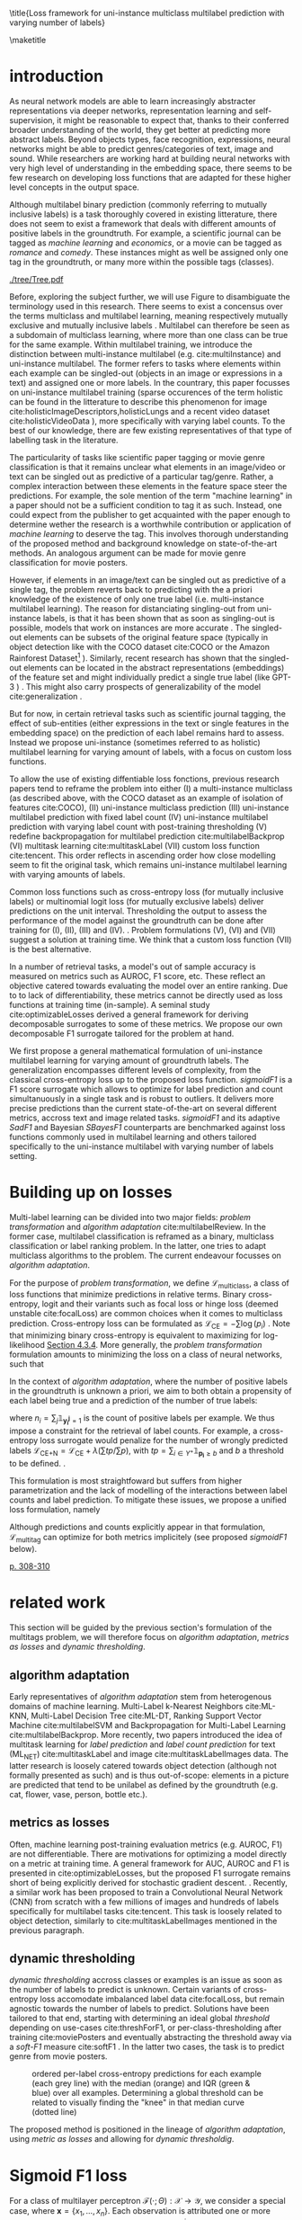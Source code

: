 #+LATEX:% https://sigir.org/sigir2021/checklist-to-strengthen-an-ir-paper/
#+LATEX:% Things that strengthen an IR paper: recommendations from the Program Chairs
#+LATEX:% Presentation
#+LATEX:% The paper’s motivation and the potential impact of the addressed problem are discussed.
#+LATEX:% The paper’s original contributions (i.e. the delta over prior art) are clearly stated.
#+LATEX:% The paper’s claims are properly scoped and supported.
#+LATEX:% The paper clearly describes what was done and what was not.
#+LATEX:% The choices made in each step of the research are justified (the why’s).
#+LATEX:% The results are presented effectively in appropriate format.
#+LATEX:% Good discussion accompanies the results.
#+LATEX:% Experimentation (if applicable)
#+LATEX:% The experimental design and its scale are appropriate.
#+LATEX:% In comparative studies, appropriate baselines are used.
#+LATEX:% The experimental results are reliable and generalizable.
#+LATEX:% The evaluation methods employed are in line with the research questions.
#+LATEX:% Statistical analysis is performed and reported appropriately.
#+LATEX:% Sufficient details (with data and code where appropriate) are provided to help other researchers assess and reproduce the experiments.


#+OPTIONS: toc:nil 

#+LATEX:% bibliographystyle:apa

#+LATEX:% #+LATEX_HEADER: \documentclass[sigconf,natbib,screen=true,review=true,anonymous]{acmart}

#+LATEX_CLASS: acmart
#+LATEX_CLASS_OPTIONS: [sigconf,natbib,screen=true,review=true,anonymous]

#+LATEX_HEADER: % We'll get the submission number fro the submission system
#+LATEX_HEADER: \acmSubmissionID{xx}

#+LATEX_HEADER: \input{packages}
#+LATEX_HEADER: \input{definitions}
#+LATEX_HEADER: \input{authors}
#+LATEX_HEADER: \input{meta}


#+LATEX:% #+LATEX_HEADER: \usepackage{aistats2018}
#+LATEX:% #+LATEX_HEADER: \usepackage{natbib}

#+LATEX:% #+Latex_header: \usepackage{hyperref}
#+Latex_header: \usepackage{xcolor}
#+Latex_header: \newcommand\todo[1]{\textcolor{red}{TODO : #1}}
#+Latex_header: \newcommand\doubt[1]{\textcolor{orange}{DOUBT : #1}}
#+Latex_header: % \newcommand\todo[1]{} % uncomment to hide comments
#+Latex_header: % \newcommand\doubt[1]{} % uncomment to hide comments

#+LATEX:% #+Latex_header: \usepackage{mathtools}  % amsmath with extensions
#+LATEX:% #+Latex_header: \usepackage{amsfonts}  % (otherwise \mathbb does nothing)
#+Latex_header: \usepackage{amsmath}
#+LATEX:% #+Latex_header: \usepackage{amssymb}
#+Latex_header: \usepackage{dsfont}

#+LATEX_HEADER: \usepackage{color}
#+MACRO: color @@latex:{\color{$1}@@$2@@latex:}@@

#+LATEX:% highlight sections
#+LATEX:% https://latex.org/forum/viewtopic.php?t=27521

#+LATEX:% #+LATEX_HEADER: \usepackage{xcolor}                                     
#+LATEX:% #+LATEX_HEADER: \usepackage[explicit]{titlesec}                         
#+LATEX:% #+LATEX_HEADER: \definecolor{Blue}{rgb}{0,0,0.8}                        
#+LATEX:% #+LATEX_HEADER:                                                         
#+LATEX:% #+LATEX_HEADER: \titleformat{\subsection}                                  
#+LATEX:% #+LATEX_HEADER:    {\normalfont\large\bfseries\color{Blue}}% format     
#+LATEX:% #+LATEX_HEADER:    {}% label                                            
#+LATEX:% #+LATEX_HEADER:    {0pt}% sep                                           
#+LATEX:% #+LATEX_HEADER:    {\titlerule\newline\llap{\thetitle. }#1}% before code
#+LATEX:% #+LATEX_HEADER:    [{\titlerule[0.4pt]}]% after code                    
#+LATEX:% #+LATEX_HEADER:                                                         
#+LATEX:% #+LATEX_HEADER: \titlespacing{\subsection}                                 
#+LATEX:% #+LATEX_HEADER:    {25pt}% left                                          
#+LATEX:% #+LATEX_HEADER:    {0pt}% before sep                                    
#+LATEX:% #+LATEX_HEADER:    {\baselineskip}% after sep                           


\title{Loss framework for uni-instance multiclass multilabel prediction with varying number of labels}


#+LATEX:% #+BEGIN_LATEX latex
#+LATEX:% \twocolumn[

#+LATEX:% \aistatstitle{Top-\( \kappa \) : top k multilabel prediction with varying k}

#+LATEX:% \aistatstitle{DynaMu Loss : a loss framework for multilabel prediction with varying number of groundtruth labels}
#+LATEX:% # a framework for multilabel prediction with varying amount of labels [Varying Label Amounts Prediction] or top k with varying k

#+LATEX:% \aistatsauthor{ Author 1 \And Author 2 \And  Author 3 }

#+LATEX:% \aistatsaddress{ Institution 1 \And  Institution 2 \And Institution 3 } ]
#+LATEX:% #+END_LATEX

\begin{abstract}
Multilabel classification is a common task in text, image or video (scene) prediction.
\end{abstract}


\keywords{Keyword; Keyword; Keyword}

\maketitle

\acresetall

* introduction

As neural network models are able to learn increasingly abstracter representations via deeper networks, representation learning and self-supervision, it might be reasonable to expect that, thanks to their conferred broader understanding of the world, they get better at predicting more abstract labels. Beyond objects types, face recognition, expressions, neural networks might be able to predict genres/categories \todo{other things as well?} of text, image and sound. While researchers are working hard at building neural networks with very high level of understanding in the embedding space, there seems to be few research on developing loss functions that are adapted for these higher level concepts in the output space.

Although multilabel binary prediction (commonly referring to mutually inclusive labels) is a task thoroughly covered in existing litterature, there does not seem to exist a framework that deals with different amounts of positive labels in the groundtruth. For example, a scientific journal can be tagged as /machine learning/ and /economics/, or a movie can be tagged as /romance/ and /comedy/. These instances might as well be assigned only one tag in the groundtruth, or many more within the possible tags (classes).

#+CAPTION: "multiclass" nomenclature
#+NAME:   fig:tree
[[./tree/Tree.pdf]]

Before, exploring the subject further, we will use Figure \ref{fig:tree} to disambiguate the terminology used in this research. There seems to exist a concensus over the terms multiclass and multilabel learning, meaning respectively mutually exclusive and mutually inclusive labels \todo{source}. Multilabel can therefore be seen as a subdomain of multiclass learning, where more than one class can be true for the same example. Within multilabel training, we introduce the distinction between multi-instance multilabel (e.g. cite:multiInstance) and uni-instance multilabel. The former refers to tasks where elements within each example can be singled-out (objects in an image or expressions in a text) and assigned one or more labels. In the countrary, this paper focusses on uni-instance multilabel training (sparse occurences of the term holistic can be found in the litterature to describe this phenomenon for image cite:holisticImageDescriptors,holisticLungs and a recent video dataset cite:holisticVideoData \todo{read these}), more specifically with varying label counts. To the best of our knowledge, there are few existing representatives of that type of labelling task in the literature. \todo{cite more milestone examples for each category.} \todo{delta with hierarchical label learning}

The particularity of tasks like scientific paper tagging or movie genre classification is that it remains unclear what elements in an image/video or text can be singled out as predictive of a particular tag/genre. Rather, a complex interaction between these elements in the feature space steer the predictions. For example, the sole mention of the term "machine learning" in a paper should not be a sufficient condition to tag it as such. Instead, one could expect from the publisher to get acquainted with the paper enough to determine wether the research is a worthwhile contribution or application of /machine learning/ to deserve the tag. This involves thorough understanding of the proposed method and background knowledge on state-of-the-art methods. An analogous argument can be made for movie genre classification for movie posters.

However, if elements in an image/text can be singled out as predictive of a single tag, the problem reverts back to predicting with the a priori knowledge of the existence of only one true label (i.e. multi-instance multilabel learning).  The reason for distanciating singling-out from uni-instance labels, is that it has been shown that as soon as singling-out is possible, models that work on instances are more accurate \todo{rewrite this paragraph and sources}. The singled-out elements can be subsets of the original feature space (typically in object detection like with the COCO dataset  cite:COCO or the Amazon Rainforest Dataset\footnote{Available at https://www.kaggle.com/c/planet-understanding-the-amazon-from-space} \todo{others}). Similarly, recent research has shown that the singled-out elements can be located in the abstract representations (embeddings) of the feature set and might individually predict a single true label (like GPT-3 \todo{source}) \todo{more examples}. This might also carry prospects of generalizability of the model cite:generalization \todo{elaborate}. 

But for now, in certain retrieval tasks such as scientific journal tagging, the effect of sub-entities (either expressions in the text or single features in the embedding space) on the prediction of each label remains hard to assess. Instead we propose uni-instance (sometimes referred to as holistic) multilabel learning for varying amount of labels, with a focus on custom loss functions.

To allow the use of existing diffentiable loss fonctions, previous research papers tend to reframe the problem into either (I) a multi-instance multiclass (as described above, with the COCO dataset as an example of isolation of features cite:COCO), (II) uni-instance multiclass prediction (III) uni-instance multilabel prediction with fixed label count (IV) uni-instance multilabel prediction with varying label count with post-training thresholding (V) redefine backpropagation for multilabel prediction cite:multilabelBackprop (VI) multitask learning cite:multitaskLabel (VII) custom loss function cite:tencent. This order reflects in ascending order how close modelling seem to fit the original task, which remains uni-instance multilabel learning with varying amounts of labels. \doubt{group them}

Common loss functions such as cross-entropy loss (for mutually inclusive labels) or multinomial logit loss (for mutually exclusive labels) deliver predictions on the unit interval. Thresholding the output to assess the performance of the model against the groundtruth can be done after training for (I), (II), (III) and (IV). \todo{give a very sound reason as to why we'd rather not do things post-training and rather at training-time}. Problem formulations (V), (VI) and (VII) suggest a solution at training time. We think that a custom loss function (VII) is the best alternative. \todo{explain why}

In a number of retrieval tasks, a model's out of sample accuracy is measured on metrics such as AUROC, F1 score, etc. These reflect an objective catered towards evaluating the model over an entire ranking. Due to to lack of differentiability, these metrics cannot be directly used as loss functions at training time (in-sample). A seminal study cite:optimizableLosses derived a general framework for deriving decomposable surrogates to some of these metrics. We propose our own decomposable F1 surrogate tailored for the problem at hand.

 We first propose a general mathematical formulation of uni-instance multilabel learning for varying amount of groundtruth labels. The generalization encompasses different levels of complexity, from the classical cross-entropy loss up to the proposed loss function. /sigmoidF1/ is a F1 score surrogate which allows to optimize for label prediction and count simultanuously in a single task and is robust to outliers. It delivers more precise predictions than the current state-of-the-art on several different metrics, accross text and image related tasks. /sigmoidF1/ and its adaptive /SadF1/ and Bayesian /SBayesF1/ counterparts are benchmarked against loss functions commonly used in multilabel learning and others tailored specifically to the uni-instance multilabel with varying number of labels setting.

* Building up on losses

Multi-label learning can be divided into two major fields: /problem transformation/ and /algorithm adaptation/ cite:multilabelReview. In the former case, multilabel classification is reframed as a binary, multiclass classification or label ranking problem. In the latter, one tries to adapt multiclass algorithms to the problem. The current endeavour focusses on /algorithm adaptation/.


For the purpose of /problem transformation/, we define $\mathcal{L}_{\text {multiclass}}$, a class of loss functions that minimize predictions in relative terms. Binary cross-entropy, logit and their variants such as focal loss or hinge loss (deemed unstable cite:focalLoss) are common choices when it comes to multiclass prediction. Cross-entropy loss can be formulated as $\mathcal{L}_{\text {CE}}=-\sum \log \left(p_{i}\right)$ . Note that minimizing binary cross-entropy is equivalent to maximizing for log-likelihood [[cite:Bishop][Section 4.3.4]]. More generally, the /problem transformation/ formulation amounts to minimizing the loss on a class of neural networks, such that

\begin{equation}
\underset{\mathcal{L}_{\text {multiclass}}} {\min} \mathcal{F}\left(\cdot ; \Theta; \mathcal{L}_{\text {multiclass}} (\mathbf{y}, \hat{\mathbf{y}}) \right),
\end{equation}

In the context of /algorithm adaptation/, where the number of positive labels in the groundtruth is unknown a priori, we aim to both obtain a propensity of each label being true and a prediction of the number of true labels: 

\begin{equation}
\underset{\mathcal{L}_{\text {multiclass}}, \mathcal{L}_{\text {count}}} {\min} \mathcal{F}\left(\cdot ; \Theta; \mathcal{L}_{\text {multiclass}} (\mathbf{y}, \hat{\mathbf{y}}) + \lambda \mathcal{L}_{\text {count}} (\mathbf{n}, \hat{\mathbf{n}})\right),
\end{equation}

where $n_i = \sum_j \mathds{1}_{\mathbf{y_i^j} = 1}$ is the count of positive labels per example. We thus impose a constraint for the retrieval of label counts. For example, a cross-entropy loss surrogate would penalize for the number of wrongly predicted labels $\mathcal{L}_{\text {CE+N}}= \mathcal{L}_{\text {CE}} + \lambda (\sum tp / \sum p)$, with $t p=\sum_{i \in Y^{+}} \mathds{1}_{\mathbf{p_i} \geq b}$ and $b$ a threshold to be defined. \todo{tencent loss}.

This formulation is most straightfoward but suffers from higher parametrization and the lack of modelling of the interactions between label counts and label prediction. To mitigate these issues, we propose a unified loss formulation, namely

\begin{equation}
\underset{\mathcal{L}_{\text {multitag}}} {\min} \mathcal{F}\left(\cdot ; \Theta; \mathcal{L}_{\text {multitag}} (\mathbf{y}, \hat{\mathbf{y}}, \mathbf{n}, \hat{\mathbf{n}}) \right),
\end{equation}

Although predictions and counts explicitly appear in that formulation, $\mathcal{L}_{\text {multitag}}$ can optimize for both metrics implicitely (see proposed /sigmoidF1/ below).


  # \begin{array}{l}\qquad \mathcal{L}_{\text {CE}}=-\frac{1}{N}\left[\sum_{j=1}^{N}\left[t_{j} \log \left(p_{j}\right)+\left(1-t_{j}\right) \log \left(1-p_{j}\right)\right]\right] \\ \text { for } N \text { data points where } t_{i} \text { is the truth value taking a value } 0 \text { or } \\ 1 \text { and } p_{i} \text { is the Softmax probability for the } i^{t h} \text { data point. }\end{array}

  # Alternatively, one coulf use F1 score

  # \begin{equation}
  # \mathcal{L}_{\text {F1+N}} = \frac{\operatorname{tp}}{\mathrm{tp}+\frac{1}{2}(\mathrm{fp}+\mathrm{fn})}
  # \end{equation}

  # with $tp = max(\tau, \mathbf{p})$ and \tau a threshold defined in the function.

\todo{look at YOU ONLY TRAIN ONCE: LOSS-CONDITIONAL TRAINING OF DEEP NETWORKS}

\todo{cite stat learning}   [[cite:statLearning][p. 308-310]]


#+LATEX:% * our contribution

#+LATEX:% In order to verify our hypotheses, we use multilabel examples, where it is arguably hard to distinguish which elements is predictive of the label. For example, movie posters where the whole context is important and not just facial expressions, title font.

* related work

\todo{look at [[https://www.sciencedirect.com/topics/computer-science/extractive-summarization][extractive summarization]]}

This section will be guided by the previous section's formulation of the multitags problem, we will therefore focus on /algorithm adaptation/, /metrics as losses/ and /dynamic thresholding/.

** algorithm adaptation

Early representatives of /algorithm adaptation/ stem from heterogenous domains of machine learning. Multi-Label k-Nearest Neighbors cite:ML-KNN, Multi-Label Decision Tree cite:ML-DT, Ranking Support Vector Machine cite:multilabelSVM and Backpropagation for Multi-Label Learning cite:multilabelBackprop. More recently, two papers introduced the idea of multitask learning for /label prediction/ and /label count prediction/ for text (ML_NET) cite:multitaskLabel and image cite:multitaskLabelImages data. The latter research is loosely catered towards object detection (although not formally presented as such) and is thus out-of-scope: elements in a picture are predicted that tend to be unilabel as defined by the groundtruth (e.g. cat, flower, vase, person, bottle etc.).

** metrics as losses

Often, machine learning post-training evaluation metrics (e.g. AUROC, F1) are not differentiable. There are motivations \todo{which motivations} for optimizing a model directly on a metric at training time. A general framework for AUC, AUROC and F1 is presented in cite:optimizableLosses, but the proposed F1 surrogate remains short of being explicitly derived for stochastic gradient descent. \todo{check again with the authors if I can't get inspired from their work}. Recently, a similar work has been proposed to train a Convolutional Neural Network (CNN) from scratch with a few millions of images and hundreds of labels specifically for multilabel tasks cite:tencent. This task is loosely related to object detection, similarly to cite:multitaskLabelImages mentioned in the previous paragraph.


#+LATEX:% in reformulating loss functions to accomodate sparsity in the data, to optimize directly for the metric at hand or to do thresholding posthoc (see movie posters).

** dynamic thresholding

/dynamic thresholding/ accross classes or examples is an issue as soon as the number of labels to predict is unknown. Certain variants of cross-entropy loss accomodate imbalanced label data  cite:focalLoss, but remain agnostic towards the number of labels to predict. Solutions have been tailored to that end, starting with determining an ideal global /threshold/ depending on use-cases cite:threshForF1, or per-class-thresholding after training cite:moviePosters and eventually abstracting the threshold away via a /soft-F1/ measure cite:softF1 \todo{say more about this method}. In the latter two cases, the task is to predict genre from movie posters.

#+CAPTION: ordered per-label cross-entropy predictions for each example (each grey line) with the median (orange) and IQR (green & blue) over all examples. Determining a global threshold can be related to visually finding the "knee" in that median curve (dotted line)
#+NAME:   fig:knee
[[./images/knee.png]]

\todo{nicer plot on another dataset (this is from RTL)}

The proposed method is positioned in the lineage of /algorithm adaptation/, using /metric as losses/ and allowing for /dynamic thresholdig/. 

#+LATEX:% We propose a dynamic thresholding mechanism auto-tuned at training time.


#+LATEX:% ** weak labels
#+LATEX:% (unsure the labels are correct)

#+LATEX:% - https://people.cs.pitt.edu/~kovashka/ye_zhang_kovashka_iccv2019_cap2det.pdf
  

#+LATEX:% ** implementations

#+LATEX:% *** movies

#+LATEX:%  [[https://www.analyticsvidhya.com/blog/2019/04/build-first-multi-label-image-classification-model-python/][movie posters with classes]]. 

#+LATEX:%  They have movie titles in them

#+LATEX:% *** pretrained resnet on multilabel

#+LATEX:%  https://github.com/Tencent/tencent-ml-images

#+LATEX:% What happens when using a Resnet pretrained on multilabels

#+LATEX:% *** soft F1 score loss

#+LATEX:%  https://github.com/ashrefm/multi-label-soft-f1

#+LATEX:% https://www.analyticsvidhya.com/blog/2019/04/build-first-multi-label-image-classification-model-python/



#+LATEX:% /Optimizing directly for macro F1: By introducing the macro soft-F1 loss, we could train the model to directly increase the metric we care about: the macro F1-score @ threshold 0.5. We could clearly observe the alignment during training and evaluation on successive epochs. When using this loss, we do not have to tune the decision threshold any more. Imagine a multi-label classification system with hundreds of labels, how unstable the system will be if we have to continuously update the optimal threshold for each label. The macro soft-F1 loss comes to the rescue. By using it, we can keep all thresholds fixed at 0.5 and still get an optimal performance from the training process./

* Sigmoid F1 loss

For a class of multilayer perceptron $\mathcal{F}(\cdot ; \Theta): \mathcal{X} \rightarrow \mathcal{Y}$, we consider a special case, where $\mathbf{x} = \{x_1, ..., x_n\}$. Each observation is attributed one or more classes out of a label set $\mathbf{l} = \{l_1, ..., l_c\}$. Labels $y_{i}^{j}$ are available for each observation $i$ and class $j$. 

For each observation $i$, label class probabilities can be defined based on predictions as

\todo{check this formula}

\begin{equation}
\mathbf{p}_{i}=\left\{\begin{array}{ll}\hat{\mathbf{y}} & \text { if } y=1 \\ 1-\hat{\mathbf{y}} & \text { otherwise }\end{array}\right.
\end{equation}

Let $tp$ and $fp$ be number of true and false positives respectively. It is necessary to define a bound $b$, at which a prediction is dichotomized:

\begin{equation}
\label{eq:conf}
 t p=\sum_{i \in Y^{+}} \mathds{1}_{\mathbf{p_i} \geq b} \quad f p=\sum_{i \in Y^{-}} \mathds{1}_{\mathbf{p_i} \geq b} \quad fn = \sum_{i \in Y^{+}} \mathds{1}_{\mathbf{p_i} < b}
\end{equation}

$\mathds{1}_{\mathbf{p_i} \geq b}$, $\mathds{1}_{\mathbf{p_i} < b}$ are thus the count of positive and negative predictions at threshold $b$, 

 We also define precision and recall

 \begin{equation}
 \begin{aligned} P &=\frac{t p}{t p+f p} \\ R &=\frac{t p}{t p+f n}=\frac{t p}{\left|Y^{+}\right|} \end{aligned}
 \end{equation}

 We can then define $F_\beta$, which can be expressed as the effectiveness of retrieval with respect to a user who attaches $\beta$ times as much importance to recall than precision cite:informationRetrieval.

\doubt{maybe ignore $F_\beta$ and only mention $F_1$}

 \begin{equation}
 F_{\beta}=\left(1+\beta^{2}\right) \frac{P \cdot R}{\beta^{2} P+R}
 \end{equation}

Or equivalently:

\begin{equation}
\begin{aligned} F_{\beta} &=\left(1+\beta^{2}\right) \frac{t p}{\left(1+\beta^{2}\right) t p+\beta^{2} f n+f p} \\ &=\left(1+\beta^{2}\right) \frac{t p}{\beta^{2}|Y+|+t p+f p} \end{aligned}
\end{equation}

Given the presence of the step indicator function $\sum \mathds{1}_{\mathbf{p_i} \geq b}$, $F_\beta$ is not differentiable for gradient based methods. One way of surpassing that problem is to use a smooth surrogate.

** soft F1 score

It is possible define a /soft F1/ score cite:softF1 \doubt{can we cite a Medium post?} with smooth confusion matrix entries (i.e. $tp$, $fp$ and $fn$ are not natural numbers anymore):

$$
\overline{tp}=\sum \hat{\mathbf{y}} \odot \mathbf{y} \quad \overline{fp} = \sum \hat{\mathbf{y}} \odot (\mathbf{1}- \mathbf{y}) \quad \overline{fn} = \sum (\mathbf{1} - \hat{\mathbf{y}}) \odot \mathbf{y}
$$

\begin{equation}
\mathcal{L}_{\text {softF1}}= \frac{\overline{tp}}{2 \overline{tp}+ \overline{fn}+ \overline{fp}}
\end{equation}

$tp$, $fp$ and $fn$ are now replaced by rough surrogates, this method has the advantage of 

#+LATEX:% /softF1/ is 
#+LATEX:% $$\mathcal{L}_{\text {Pred}}=\sum_{i, j}\left(\mathbf{y}_{i j}-\hat{\mathbf{y}}_{i j}\right)^{2}$$

** sigmoidF1 score

We define /sigmoidF1/, inspired by the /Maximum F1-score criterion/ for automatic mispronounciation detection cite:sigmoid. Whereas a sigmoid function $S(u)$

\begin{equation}
S(u; \beta, \eta)=\frac{1}{1+\exp (-\beta (u + \eta))},
\end{equation}

with $\beta$ and $\eta$ tunable parameters for slope and offset respectively. Higher $\beta$ results in steeper slope at the center of the sigmoid and thus more stringent thresholding. At its extreme, $lim_{\beta\to\infty} S(u; \beta, \eta)$ corresponds to the step function used in Equation \ref{eq:conf}. with $S(u)$, the confusion matrix entries then become

$$
\widetilde{tp}=\sum S(\hat{\mathbf{y}}) \odot \mathbf{y} \quad\widetilde{fp}= \sum S(\hat{\mathbf{y}}) \odot (\mathbf{1} - \mathbf{y}) \quad \widetilde{f n}= \sum (\mathbf{1} - S(\hat{\mathbf{y}})) \odot \mathbf{y}
$$

And thus

\begin{equation}
\mathcal{L}_{\text {softF1}}= \frac{\widetilde{tp}}{2 \widetilde{tp}+ \widetilde{fn}+ \widetilde{fp}}
\end{equation}

\doubt{mention smooth hinge loss} cite:smoothHinge

For /sigmoidF1/ $\beta$ and $\eta$ are tuned globally as hyperparameters. /SAdF1/ (Sigmoid Adaptive F1), is an alternative where $\beta$ is first set to a relatively low value and increased after each epoch. This way, a loose threshold first allows Stochastic Gradient Descent (SGD) to broadly scan the parameter space accross several local minima, before narrowing parameter search down to a promissing region (similarily to adaptive learning rates).

/SBayesF1/ (sigmoid Bayes F1) replaces point estimates for $\beta$ and $\eta$ with posterior distribution estimates. 

\begin{equation}
S(u_i) = \frac{1}{1+\exp (-\beta_i (u_i + \eta_i))}
\end{equation}

#+LATEX:% $$ \beta_i \tilde \mathcal{N} (0, \sigma^{2}_{\beta}) $$

#+LATEX:% $$ \eta_i \tilde \mathcal{N} (0, \sigma^{2}_{\eta}) $$

$\beta_i$ and $\eta_i$ are estimated with MCMC at training time of the neural network. They are therefore implicitely allowed to vary across examples.

\todo{try SadF1 and SBayesF1 in practice}


** Robustness


Similarly to the focal loss cite:focalLoss, sigmoidF1 loss deals with class imbalance, robustness to outliers.

\todo{statistical robustness assessment}



** Evaluation Metrics

The metrics described below are a result of a survey of different common practices for measuring accuracy of multilabel prediction. When true positives and false positives are used, recall that $t p=\sum_{i \in Y^{+}} \mathds{1}_{\mathbf{p_i} \geq b}$ and $f p=\sum_{i \in Y^{-}} \mathds{1}_{\mathbf{p_i} \geq b}$, and thus a threshold $b$ must be set. When $b = 0.5$, as is commonly done [SOURCE HERE], a risk remains that a lot of examples remain without predictions.

Extending $F_1$ to multi-class binary classification amounts to deciding wether to un/pool classes.
In a first pooled iteration, micro $F_1$ [SOURCE HERE] equates to creating a single 2x2 confusion matrix for all classes:
$$F_1^{micro} = \frac{\sum tp_c}{2 \sum tp_c + \sum fn_c + \sum fp_c} \quad for \quad c \in C$$

Macro $F_1$ cite:threshForF1 amounts to creating one confusion matrix per class:

$$F_1^{macro} = \frac{1}{c} \sum_{j=1}^c F_1$$

\doubt{Do we need to justify optimizing for an F1 surrogate at training time and to then use F1 itself as a metric?}
#+LATEX:% $$F_1^{macro} = \frac{\sum tp_c}{2 \sum tp_c + \sum fn_c + \sum fp_c} \quad for \quad c \in C$$

Weighted macro $F_1$ \todo{find source} is similar but includes weighing to account for class imbalance, i.e. weighing each class by the number of groundtruth positives.

$$F_1^{weighted} = \frac{1}{c} \sum_{j=1}^c n_j F_1 \quad where \quad n_j = \sum_i \mathds{1}_{\mathbf{y_i^j} = 1}$$

#+LATEX:% $$F_1^{weighted} = \frac{\sum tp_c}{2 \sum tp_c + \sum fn_c + \sum fp_c} \quad for \quad c \in C$$

Accuracy is the overall fraction of correctly predicted labels cite:threshForF1:

$$
A c c=\frac{t p+t n}{t p+t n+f p+f n}
$$

#+LATEX:% - 'samples':
#+LATEX:% Calculate metrics for each instance, and find their average (only meaningful for multilabel classification where this differs from accuracy_score).

#+LATEX:% $$F_1^{micro} = \frac{\sum tp_c}{2 \sum tp_c + \sum fn_c + \sum fp_c} \quad for \quad c \in C$$


** TODO compare to  cite:lossComp
  :PROPERTIES:  
  :UNNUMBERED: t  
  :END: 

 \clearpage

* datasets

sigmoidF1 is tested across different modalities, namely image, video, sound and text, with a focus on text: the most comparable research was on text data.

#+LATEX:% \doubt{optional paragraph}
#+LATEX:% In light of the problem definition leading to the sigmoidF1 framework in the introduction and in order to clearly delimit the proposed method, following are a few datasets that are not suitable for the task.


Among the three datasets used for benchmarking ML-NET cite:multitaskLabel, a cancer hallmark dataset is of multi-instance multilabel nature cite:cancerHallmarks \footnote{Available at https://www.cl.cam.ac.uk/&sim;sb895/HoC.html}: the research clearly describe a process of annotating several expressions within paper abstracts. The remaining two datasets for chemical exposure cite:chemExposure \footnote{Available at https://figshare.com/articles/Corpus_and_Software/4668229} and diagnosis codes assigment cite:diagnosisCode \footnote{Available at https://physionet.org/works/ICD9CodingofDischargeSummaries}, seem to fit to the entity wide multilabel definition but have a strong hierarchical nature. Although slightly out-of-scope, the three datasets above will be used for benchmarking, since they were used to test ML-NET, which is the state-of-the-art in /algorithm adaptation/ for text to the best of our knowledge.

For a broader scope in learning for text data, we also use the newly created /Arxiv dataset/ \footnote{Available at https://www.kaggle.com/Cornell-University/arxiv} with data on abstracts of 1.7 million open source articles and their categories (suitably mutually inclusive and of varying count per example).

In the vision domain, a dataset of movie posters \footnote{Labels available at https://tinyurl.com/y7ydyedu and prescraped images from IMDB at https://tinyurl.com/y7lfpvlx} and their genre is used. Similarly, labels are mutually inclusive and of varying count per example. It is arguable that is hard to single out elements in the image of a poster that define the genre of a movie. Rather it might be a combination of the title font, the background image, the presence of actors and specific objects such as cars, weapons etc. 




\todo{I removed all jpg's that are empty in the prescraped data. I could try to scrape the posters myself to see if I get more}

Another recently created dataset was made available for /Large Scale Holistic Video Understanding/ cite:holisticVideoData \footnote{Available at https://github.com/holistic-video-understanding/HVU-Dataset}, as defined in the introduction.

#+LATEX:% Cancer can be described according to its complexity with different principles, named hallmarks cite:cancerHallmarks. A corpus of 1580 PubMed abstracts are manually annotated for 10 hallmarks. This is a multi-instance labelling task and will therefore not be used here.

#+LATEX:% [[./images/cancerHallmarksAnnotation.jpg]]

#+LATEX:% - Multilabel classification for text cite:toxicComments

#+LATEX:% - Scenery dataset for images cite:dataScenery.

\todo{this is an ambitious number of datasets. Add longer description of each dataset, depending on which ones I keep: sample size, number of classes etc. see utils here: https://github.com/ashrefm/multi-label-soft-f1}

\doubt{cite Kaggle datasets formally instead of using links: https://www.kaggle.com/data/46091}

\doubt{add a music genre classification dataset, for which Vincent Koops at RTL could help train}

\newpage

* Experimental Results

varying b in the sigmoid function as if it is an adaptive learning rate \todo{actually try it out}.

one b per class

if we consider $b$ and $c$ to be probabilistic, we can then use tensorflow probability to assess their distribution

the batch size has to be relatively large (i.c. 256), in order for meaningful F1 surrogates to be calculated.



*movie posters (CNN)*

\begin{array}{cccccc}\hline Loss  & \rotatebox[origin=c]{270}{macroF @ 0.5} & \rotatebox[origin=c]{270}{microF1 @ 0.5} & \rotatebox[origin=c]{270}{weightedF1 @ 0.5} & \rotatebox[origin=c]{270}{Precision @ 0.5} & \rotatebox[origin=c]{270}{Recall @ 0.5}\\ 
\hline \mathcal{L}_{\text {CE}} & 0.057 & 0.200 & 0.159 & 0.106 & 0.106 \\ 
\mathcal{L}_{\text {FL}} & 0.055 & 0.192 & 0.154 & 0.115 & 0.115 \\
\mathcal{L}_{\text {CE+N}} & 0 & 0 & 0 & 0 & 0 \\
\mathcal{L}_{\text {CE+T}} & 0 & 0 & 0 & 0 & 0 \\
\mathcal{L}_{\text {macroSoftF1}} & 0.132 & 0.323 & 0.280 & 0.105 & 0.105 \\
\mathcal{L}_{\text {sigmoidF1}} & \mathbf{0.117} & \mathbf{0.240} & \mathbf{0.263} & \mathbf{0.103} & \mathbf{0.103} \\
\hline\end{array}

*Arxiv (distillBERT)*

\begin{array}{ccccc}\hline \text { Metric } & \mathcal{L}_{\text {CE}} & \mathcal{L}_{\text {FL}} & \mathcal{L}_{\text {CE+N}} & \mathcal{L}_{\text {CE+T}} \\ 
\hline P(\%) & 0 & 0 & 0 & 0 \\ 
R(\%) & 0 & 0 & 0 & 0 \\
F_{1}(\%) & 0 & 0 & 0 & \mathbf{0} \\
\hline\end{array}


*Cancer hallmark (distillBERT)*

\begin{array}{ccccc}\hline \text { Metric } & \mathcal{L}_{\text {CE}} & \mathcal{L}_{\text {FL}} & \mathcal{L}_{\text {CE+N}} & \mathcal{L}_{\text {CE+T}} \\ 
\hline P(\%) & 0 & 0 & 0 & 0 \\ 
R(\%) & 0 & 0 & 0 & 0 \\
F_{1}(\%) & 0 & 0 & 0 & \mathbf{0} \\
\hline\end{array}

*Chemical exposure (distillBERT)*

\begin{array}{ccccc}\hline \text { Metric } & \mathcal{L}_{\text {CE}} & \mathcal{L}_{\text {FL}} & \mathcal{L}_{\text {CE+N}} & \mathcal{L}_{\text {CE+T}} \\ 
\hline P(\%) & 0 & 0 & 0 & 0 \\ 
R(\%) & 0 & 0 & 0 & 0 \\
F_{1}(\%) & 0 & 0 & 0 & \mathbf{0} \\
\hline\end{array}

*Chemical exposure (distillBERT)*

\begin{array}{ccccc}\hline \text { Metric } & \mathcal{L}_{\text {CE}} & \mathcal{L}_{\text {FL}} & \mathcal{L}_{\text {CE+N}} & \mathcal{L}_{\text {CE+T}} \\ 
\hline P(\%) & 0 & 0 & 0 & 0 \\ 
R(\%) & 0 & 0 & 0 & 0 \\
F_{1}(\%) & 0 & 0 & 0 & \mathbf{0} \\
\hline\end{array}

*simulated data*

\begin{array}{ccccc}\hline \text { Metric } & \mathcal{L}_{\text {CE}} & \mathcal{L}_{\text {FL}} & \mathcal{L}_{\text {CE+N}} & \mathcal{L}_{\text {CE+T}} \\ 
\hline P(\%) & 0 & 0 & 0 & 0 \\ 
R(\%) & 0 & 0 & 0 & 0 \\
F_{1}(\%) & 0 & 0 & 0 & \mathbf{0} \\
\hline\end{array}

* conclusion

*Shortcomings*

 it is debatable wether any task is intrinsincly multilabel and wether the image / text cannot be decomposed in parts that are single labelled.

 not long training and small models, but aibility to demonstrate the statement anyways.

*Results*

In this paper we defined a new problem in deep learning for mulitple modalities that harness the current advances in abstract representation of the input space. A general loss framework is proposed to locate that solution within the existing multiclass multilabel losses and a specific loss function is formulated. /sigmoidF1/ achieves significantly results for different F1 values on all datasets.

*Future work*

 Apply the loss function to more sophisticated neural network architectures that use F1 score as an evaluation metric such as AC-SUM-GAN cite:AC-SUM-GAN.

 This model can be adapted for hiarchical multilabel classification or active learning (for both see cite:activeLearningMultiLabel).

 Combine the proposed loss functions with representation learning cite:unsupervisedImage,highResRepresentation or self-supervised learning, in order to model abstract relationships between the labels.

adapt to /extreme/ multilabel prediction cite:extremeMultilabelText


\begin{acks}}
 This work was supported by many people.
 All content represents the opinion of the authors, which is not necessarily shared or endorsed by their respective employers and/or sponsors.
\end{acks}

\bibliographystyle{ACM-Reference-Format}


bibliography:multilabel.bib
